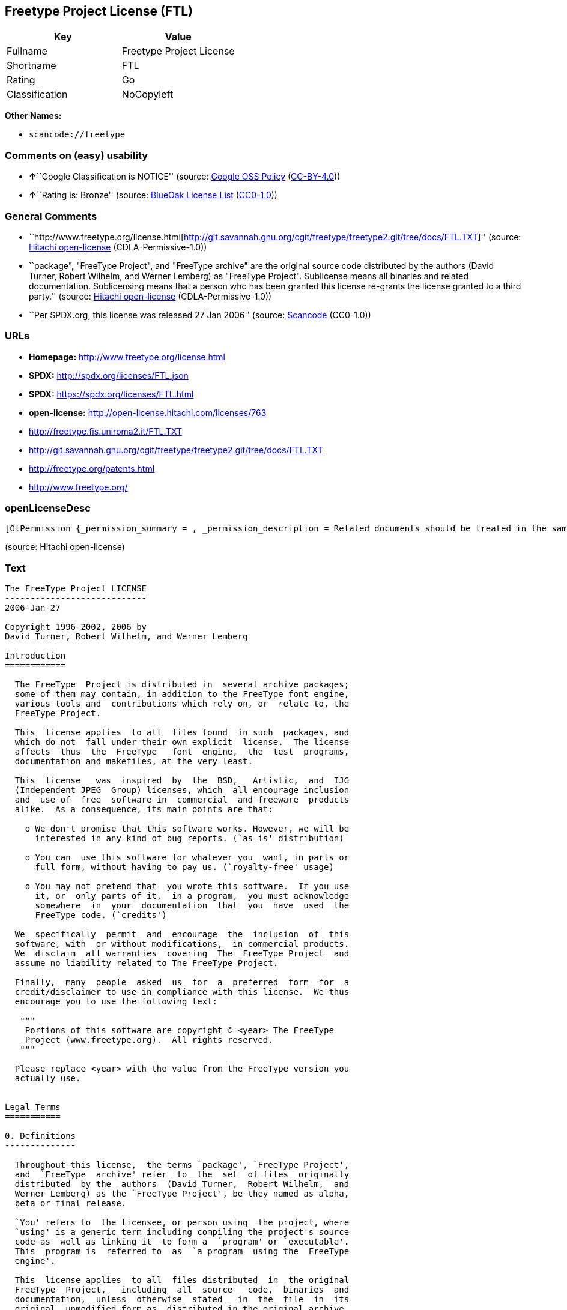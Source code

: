 == Freetype Project License (FTL)

[cols=",",options="header",]
|===
|Key |Value
|Fullname |Freetype Project License
|Shortname |FTL
|Rating |Go
|Classification |NoCopyleft
|===

*Other Names:*

* `+scancode://freetype+`

=== Comments on (easy) usability

* **↑**``Google Classification is NOTICE'' (source:
https://opensource.google.com/docs/thirdparty/licenses/[Google OSS
Policy]
(https://creativecommons.org/licenses/by/4.0/legalcode[CC-BY-4.0]))
* **↑**``Rating is: Bronze'' (source:
https://blueoakcouncil.org/list[BlueOak License List]
(https://raw.githubusercontent.com/blueoakcouncil/blue-oak-list-npm-package/master/LICENSE[CC0-1.0]))

=== General Comments

* ``http://www.freetype.org/license.html[http://git.savannah.gnu.org/cgit/freetype/freetype2.git/tree/docs/FTL.TXT]''
(source: https://github.com/Hitachi/open-license[Hitachi open-license]
(CDLA-Permissive-1.0))
* ``package", "FreeType Project", and "FreeType archive" are the
original source code distributed by the authors (David Turner, Robert
Wilhelm, and Werner Lemberg) as "FreeType Project". Sublicense means all
binaries and related documentation. Sublicensing means that a person who
has been granted this license re-grants the license granted to a third
party.'' (source: https://github.com/Hitachi/open-license[Hitachi
open-license] (CDLA-Permissive-1.0))
* ``Per SPDX.org, this license was released 27 Jan 2006'' (source:
https://github.com/nexB/scancode-toolkit/blob/develop/src/licensedcode/data/licenses/freetype.yml[Scancode]
(CC0-1.0))

=== URLs

* *Homepage:* http://www.freetype.org/license.html
* *SPDX:* http://spdx.org/licenses/FTL.json
* *SPDX:* https://spdx.org/licenses/FTL.html
* *open-license:* http://open-license.hitachi.com/licenses/763
* http://freetype.fis.uniroma2.it/FTL.TXT
* http://git.savannah.gnu.org/cgit/freetype/freetype2.git/tree/docs/FTL.TXT
* http://freetype.org/patents.html
* http://www.freetype.org/

=== openLicenseDesc

....
[OlPermission {_permission_summary = , _permission_description = Related documents should be treated in the same way as software., _permission_actions = [OlAction {_action_schemaVersion = "0.1", _action_uri = "http://open-license.hitachi.com/actions/1", _action_baseUri = "http://open-license.hitachi.com/", _action_id = "actions/1", _action_name = Use the obtained source code without modification, _action_description = Use the fetched code as it is.},OlAction {_action_schemaVersion = "0.1", _action_uri = "http://open-license.hitachi.com/actions/4", _action_baseUri = "http://open-license.hitachi.com/", _action_id = "actions/4", _action_name = Using Modified Source Code, _action_description = },OlAction {_action_schemaVersion = "0.1", _action_uri = "http://open-license.hitachi.com/actions/6", _action_baseUri = "http://open-license.hitachi.com/", _action_id = "actions/6", _action_name = Use the retrieved binaries, _action_description = Use the fetched binary as it is.},OlAction {_action_schemaVersion = "0.1", _action_uri = "http://open-license.hitachi.com/actions/8", _action_baseUri = "http://open-license.hitachi.com/", _action_id = "actions/8", _action_name = Use binaries generated from modified source code, _action_description = }], _permission_conditionHead = Just (OlConditionTreeLeaf (OlCondition {_condition_schemaVersion = "0.1", _condition_uri = "http://open-license.hitachi.com/conditions/246", _condition_baseUri = "http://open-license.hitachi.com/", _condition_id = "conditions/246", _condition_conditionType = RESTRICTION, _condition_name = An unrestricted, royalty-free, worldwide supplyable copyright license is granted in accordance with this license., _condition_description = Sublicensing means that a person who has been granted this license re-grants the license granted to a third party.}))},OlPermission {_permission_summary = , _permission_description = Related documentation should be treated in the same way as the software. Acknowledgments should include the following text: "Portions of this software are copyrighted by The FreeType Project. "Portions of this software are copyright <year> The FreeType Project (www.freetype.org). Replace <year> with the year in effect for the actual version., _permission_actions = [OlAction {_action_schemaVersion = "0.1", _action_uri = "http://open-license.hitachi.com/actions/19", _action_baseUri = "http://open-license.hitachi.com/", _action_id = "actions/19", _action_name = Sublicense the acquired source code., _action_description = Sublicensing means that the person to whom the license was granted re-grants the license granted to a third party.},OlAction {_action_schemaVersion = "0.1", _action_uri = "http://open-license.hitachi.com/actions/25", _action_baseUri = "http://open-license.hitachi.com/", _action_id = "actions/25", _action_name = Sublicensing Modified Source Code, _action_description = Sublicensing means that the person to whom the license was granted re-grants the license granted to a third party.},OlAction {_action_schemaVersion = "0.1", _action_uri = "http://open-license.hitachi.com/actions/33", _action_baseUri = "http://open-license.hitachi.com/", _action_id = "actions/33", _action_name = Sublicense the acquired binaries, _action_description = Sublicensing means that the person to whom the license was granted re-grants the license granted to a third party.},OlAction {_action_schemaVersion = "0.1", _action_uri = "http://open-license.hitachi.com/actions/34", _action_baseUri = "http://open-license.hitachi.com/", _action_id = "actions/34", _action_name = Sublicense the generated binaries from modified source code, _action_description = Sublicensing means that the person to whom the license was granted re-grants the license granted to a third party.},OlAction {_action_schemaVersion = "0.1", _action_uri = "http://open-license.hitachi.com/actions/114", _action_baseUri = "http://open-license.hitachi.com/", _action_id = "actions/114", _action_name = Display the obtained source code, _action_description = },OlAction {_action_schemaVersion = "0.1", _action_uri = "http://open-license.hitachi.com/actions/115", _action_baseUri = "http://open-license.hitachi.com/", _action_id = "actions/115", _action_name = Execute the obtained source code., _action_description = },OlAction {_action_schemaVersion = "0.1", _action_uri = "http://open-license.hitachi.com/actions/118", _action_baseUri = "http://open-license.hitachi.com/", _action_id = "actions/118", _action_name = Display the modified source code, _action_description = },OlAction {_action_schemaVersion = "0.1", _action_uri = "http://open-license.hitachi.com/actions/119", _action_baseUri = "http://open-license.hitachi.com/", _action_id = "actions/119", _action_name = Executing Modified Source Code, _action_description = },OlAction {_action_schemaVersion = "0.1", _action_uri = "http://open-license.hitachi.com/actions/287", _action_baseUri = "http://open-license.hitachi.com/", _action_id = "actions/287", _action_name = Display the retrieved binary, _action_description = },OlAction {_action_schemaVersion = "0.1", _action_uri = "http://open-license.hitachi.com/actions/288", _action_baseUri = "http://open-license.hitachi.com/", _action_id = "actions/288", _action_name = Display the generated binary from the modified source code, _action_description = },OlAction {_action_schemaVersion = "0.1", _action_uri = "http://open-license.hitachi.com/actions/289", _action_baseUri = "http://open-license.hitachi.com/", _action_id = "actions/289", _action_name = Execute the generated binary from the modified source code, _action_description = },OlAction {_action_schemaVersion = "0.1", _action_uri = "http://open-license.hitachi.com/actions/290", _action_baseUri = "http://open-license.hitachi.com/", _action_id = "actions/290", _action_name = Execute the obtained binary, _action_description = }], _permission_conditionHead = Just (OlConditionTreeAnd [OlConditionTreeLeaf (OlCondition {_condition_schemaVersion = "0.1", _condition_uri = "http://open-license.hitachi.com/conditions/246", _condition_baseUri = "http://open-license.hitachi.com/", _condition_id = "conditions/246", _condition_conditionType = RESTRICTION, _condition_name = An unrestricted, royalty-free, worldwide supplyable copyright license is granted in accordance with this license., _condition_description = Sublicensing means that a person who has been granted this license re-grants the license granted to a third party.}),OlConditionTreeLeaf (OlCondition {_condition_schemaVersion = "0.1", _condition_uri = "http://open-license.hitachi.com/conditions/13", _condition_baseUri = "http://open-license.hitachi.com/", _condition_id = "conditions/13", _condition_conditionType = OBLIGATION, _condition_name = Acknowledgements, _condition_description = })])},OlPermission {_permission_summary = , _permission_description = Related documentation should be treated in the same way as the software. Acknowledgments should include the following text: "Portions of this software are copyrighted by The FreeType Project. "Portions of this software are copyright <year> The FreeType Project (www.freetype.org). Replace <year> with the year in effect for the actual version., _permission_actions = [OlAction {_action_schemaVersion = "0.1", _action_uri = "http://open-license.hitachi.com/actions/9", _action_baseUri = "http://open-license.hitachi.com/", _action_id = "actions/9", _action_name = Distribute the obtained source code without modification, _action_description = Redistribute the code as it was obtained}], _permission_conditionHead = Just (OlConditionTreeAnd [OlConditionTreeLeaf (OlCondition {_condition_schemaVersion = "0.1", _condition_uri = "http://open-license.hitachi.com/conditions/246", _condition_baseUri = "http://open-license.hitachi.com/", _condition_id = "conditions/246", _condition_conditionType = RESTRICTION, _condition_name = An unrestricted, royalty-free, worldwide supplyable copyright license is granted in accordance with this license., _condition_description = Sublicensing means that a person who has been granted this license re-grants the license granted to a third party.}),OlConditionTreeLeaf (OlCondition {_condition_schemaVersion = "0.1", _condition_uri = "http://open-license.hitachi.com/conditions/8", _condition_baseUri = "http://open-license.hitachi.com/", _condition_id = "conditions/8", _condition_conditionType = OBLIGATION, _condition_name = Give you a copy of the relevant license., _condition_description = }),OlConditionTreeLeaf (OlCondition {_condition_schemaVersion = "0.1", _condition_uri = "http://open-license.hitachi.com/conditions/68", _condition_baseUri = "http://open-license.hitachi.com/", _condition_id = "conditions/68", _condition_conditionType = OBLIGATION, _condition_name = Include the copyright notice contained in the software, _condition_description = }),OlConditionTreeLeaf (OlCondition {_condition_schemaVersion = "0.1", _condition_uri = "http://open-license.hitachi.com/conditions/13", _condition_baseUri = "http://open-license.hitachi.com/", _condition_id = "conditions/13", _condition_conditionType = OBLIGATION, _condition_name = Acknowledgements, _condition_description = })])},OlPermission {_permission_summary = , _permission_description = Related documentation should be treated in the same way as the software. Acknowledgments should include the following text: "Portions of this software are copyrighted by The FreeType Project. "Portions of this software are copyright <year> The FreeType Project (www.freetype.org). Replace <year> with the year in effect for the actual version., _permission_actions = [OlAction {_action_schemaVersion = "0.1", _action_uri = "http://open-license.hitachi.com/actions/3", _action_baseUri = "http://open-license.hitachi.com/", _action_id = "actions/3", _action_name = Modify the obtained source code., _action_description = }], _permission_conditionHead = Just (OlConditionTreeAnd [OlConditionTreeLeaf (OlCondition {_condition_schemaVersion = "0.1", _condition_uri = "http://open-license.hitachi.com/conditions/246", _condition_baseUri = "http://open-license.hitachi.com/", _condition_id = "conditions/246", _condition_conditionType = RESTRICTION, _condition_name = An unrestricted, royalty-free, worldwide supplyable copyright license is granted in accordance with this license., _condition_description = Sublicensing means that a person who has been granted this license re-grants the license granted to a third party.}),OlConditionTreeLeaf (OlCondition {_condition_schemaVersion = "0.1", _condition_uri = "http://open-license.hitachi.com/conditions/318", _condition_baseUri = "http://open-license.hitachi.com/", _condition_id = "conditions/318", _condition_conditionType = OBLIGATION, _condition_name = Indicate your changes in the materials that accompany the distribution., _condition_description = }),OlConditionTreeLeaf (OlCondition {_condition_schemaVersion = "0.1", _condition_uri = "http://open-license.hitachi.com/conditions/68", _condition_baseUri = "http://open-license.hitachi.com/", _condition_id = "conditions/68", _condition_conditionType = OBLIGATION, _condition_name = Include the copyright notice contained in the software, _condition_description = }),OlConditionTreeLeaf (OlCondition {_condition_schemaVersion = "0.1", _condition_uri = "http://open-license.hitachi.com/conditions/13", _condition_baseUri = "http://open-license.hitachi.com/", _condition_id = "conditions/13", _condition_conditionType = OBLIGATION, _condition_name = Acknowledgements, _condition_description = })])},OlPermission {_permission_summary = , _permission_description = Related documentation should be treated in the same way as the software. Acknowledgments should include the following text: "Portions of this software are copyrighted by The FreeType Project. "Portions of this software are copyright <year> The FreeType Project (www.freetype.org). Replace <year> with the year in effect for the actual version., _permission_actions = [OlAction {_action_schemaVersion = "0.1", _action_uri = "http://open-license.hitachi.com/actions/12", _action_baseUri = "http://open-license.hitachi.com/", _action_id = "actions/12", _action_name = Distribution of Modified Source Code, _action_description = }], _permission_conditionHead = Just (OlConditionTreeAnd [OlConditionTreeLeaf (OlCondition {_condition_schemaVersion = "0.1", _condition_uri = "http://open-license.hitachi.com/conditions/246", _condition_baseUri = "http://open-license.hitachi.com/", _condition_id = "conditions/246", _condition_conditionType = RESTRICTION, _condition_name = An unrestricted, royalty-free, worldwide supplyable copyright license is granted in accordance with this license., _condition_description = Sublicensing means that a person who has been granted this license re-grants the license granted to a third party.}),OlConditionTreeLeaf (OlCondition {_condition_schemaVersion = "0.1", _condition_uri = "http://open-license.hitachi.com/conditions/8", _condition_baseUri = "http://open-license.hitachi.com/", _condition_id = "conditions/8", _condition_conditionType = OBLIGATION, _condition_name = Give you a copy of the relevant license., _condition_description = }),OlConditionTreeLeaf (OlCondition {_condition_schemaVersion = "0.1", _condition_uri = "http://open-license.hitachi.com/conditions/318", _condition_baseUri = "http://open-license.hitachi.com/", _condition_id = "conditions/318", _condition_conditionType = OBLIGATION, _condition_name = Indicate your changes in the materials that accompany the distribution., _condition_description = }),OlConditionTreeLeaf (OlCondition {_condition_schemaVersion = "0.1", _condition_uri = "http://open-license.hitachi.com/conditions/68", _condition_baseUri = "http://open-license.hitachi.com/", _condition_id = "conditions/68", _condition_conditionType = OBLIGATION, _condition_name = Include the copyright notice contained in the software, _condition_description = }),OlConditionTreeLeaf (OlCondition {_condition_schemaVersion = "0.1", _condition_uri = "http://open-license.hitachi.com/conditions/13", _condition_baseUri = "http://open-license.hitachi.com/", _condition_id = "conditions/13", _condition_conditionType = OBLIGATION, _condition_name = Acknowledgements, _condition_description = })])},OlPermission {_permission_summary = , _permission_description = The related documents should be treated in the same way as the software. It is recommended to include the URL to the FreeType web page [http://www.freetype.org] in the related documentation. It is recommended to include the following text in the acknowledgements." Portions of this software are copyright <year> The FreeType Project (www.freetype.org). Replace <year> with the year in effect for the actual version., _permission_actions = [OlAction {_action_schemaVersion = "0.1", _action_uri = "http://open-license.hitachi.com/actions/11", _action_baseUri = "http://open-license.hitachi.com/", _action_id = "actions/11", _action_name = Distribute the fetched binaries, _action_description = Redistribute the fetched binaries as they are},OlAction {_action_schemaVersion = "0.1", _action_uri = "http://open-license.hitachi.com/actions/14", _action_baseUri = "http://open-license.hitachi.com/", _action_id = "actions/14", _action_name = Distribute the generated binaries from modified source code, _action_description = }], _permission_conditionHead = Just (OlConditionTreeAnd [OlConditionTreeLeaf (OlCondition {_condition_schemaVersion = "0.1", _condition_uri = "http://open-license.hitachi.com/conditions/246", _condition_baseUri = "http://open-license.hitachi.com/", _condition_id = "conditions/246", _condition_conditionType = RESTRICTION, _condition_name = An unrestricted, royalty-free, worldwide supplyable copyright license is granted in accordance with this license., _condition_description = Sublicensing means that a person who has been granted this license re-grants the license granted to a third party.}),OlConditionTreeLeaf (OlCondition {_condition_schemaVersion = "0.1", _condition_uri = "http://open-license.hitachi.com/conditions/13", _condition_baseUri = "http://open-license.hitachi.com/", _condition_id = "conditions/13", _condition_conditionType = OBLIGATION, _condition_name = Acknowledgements, _condition_description = })])},OlPermission {_permission_summary = , _permission_description = You must treat the documentation in the same way as the software. It is recommended that you use one or more of the following phrases to identify the software in any material or advertisement accompanying the distribution: "FreeType Project", "FreeType Engine", "FreeType library", or "FreeType Distribution"., _permission_actions = [OlAction {_action_schemaVersion = "0.1", _action_uri = "http://open-license.hitachi.com/actions/291", _action_baseUri = "http://open-license.hitachi.com/", _action_id = "actions/291", _action_name = Use the names of authors and contributors in publicity and advertising., _action_description = }], _permission_conditionHead = Just (OlConditionTreeLeaf (OlCondition {_condition_schemaVersion = "0.1", _condition_uri = "http://open-license.hitachi.com/conditions/3", _condition_baseUri = "http://open-license.hitachi.com/", _condition_id = "conditions/3", _condition_conditionType = REQUISITE, _condition_name = Get special permission in writing., _condition_description = }))}]
....

(source: Hitachi open-license)

=== Text

....
The FreeType Project LICENSE
----------------------------
2006-Jan-27

Copyright 1996-2002, 2006 by
David Turner, Robert Wilhelm, and Werner Lemberg

Introduction
============

  The FreeType  Project is distributed in  several archive packages;
  some of them may contain, in addition to the FreeType font engine,
  various tools and  contributions which rely on, or  relate to, the
  FreeType Project.

  This  license applies  to all  files found  in such  packages, and
  which do not  fall under their own explicit  license.  The license
  affects  thus  the  FreeType   font  engine,  the  test  programs,
  documentation and makefiles, at the very least.

  This  license   was  inspired  by  the  BSD,   Artistic,  and  IJG
  (Independent JPEG  Group) licenses, which  all encourage inclusion
  and  use of  free  software in  commercial  and freeware  products
  alike.  As a consequence, its main points are that:

    o We don't promise that this software works. However, we will be
      interested in any kind of bug reports. (`as is' distribution)

    o You can  use this software for whatever you  want, in parts or
      full form, without having to pay us. (`royalty-free' usage)

    o You may not pretend that  you wrote this software.  If you use
      it, or  only parts of it,  in a program,  you must acknowledge
      somewhere  in  your  documentation  that  you  have  used  the
      FreeType code. (`credits')

  We  specifically  permit  and  encourage  the  inclusion  of  this
  software, with  or without modifications,  in commercial products.
  We  disclaim  all warranties  covering  The  FreeType Project  and
  assume no liability related to The FreeType Project.

  Finally,  many  people  asked  us  for  a  preferred  form  for  a
  credit/disclaimer to use in compliance with this license.  We thus
  encourage you to use the following text:

   """  
    Portions of this software are copyright © <year> The FreeType
    Project (www.freetype.org).  All rights reserved.
   """

  Please replace <year> with the value from the FreeType version you
  actually use.


Legal Terms
===========

0. Definitions
--------------

  Throughout this license,  the terms `package', `FreeType Project',
  and  `FreeType  archive' refer  to  the  set  of files  originally
  distributed  by the  authors  (David Turner,  Robert Wilhelm,  and
  Werner Lemberg) as the `FreeType Project', be they named as alpha,
  beta or final release.

  `You' refers to  the licensee, or person using  the project, where
  `using' is a generic term including compiling the project's source
  code as  well as linking it  to form a  `program' or `executable'.
  This  program is  referred to  as  `a program  using the  FreeType
  engine'.

  This  license applies  to all  files distributed  in  the original
  FreeType  Project,   including  all  source   code,  binaries  and
  documentation,  unless  otherwise  stated   in  the  file  in  its
  original, unmodified form as  distributed in the original archive.
  If you are  unsure whether or not a particular  file is covered by
  this license, you must contact us to verify this.

  The FreeType  Project is copyright (C) 1996-2000  by David Turner,
  Robert Wilhelm, and Werner Lemberg.  All rights reserved except as
  specified below.

1. No Warranty
--------------

  THE FREETYPE PROJECT  IS PROVIDED `AS IS' WITHOUT  WARRANTY OF ANY
  KIND, EITHER  EXPRESS OR IMPLIED,  INCLUDING, BUT NOT  LIMITED TO,
  WARRANTIES  OF  MERCHANTABILITY   AND  FITNESS  FOR  A  PARTICULAR
  PURPOSE.  IN NO EVENT WILL ANY OF THE AUTHORS OR COPYRIGHT HOLDERS
  BE LIABLE  FOR ANY DAMAGES CAUSED  BY THE USE OR  THE INABILITY TO
  USE, OF THE FREETYPE PROJECT.

2. Redistribution
-----------------

  This  license  grants  a  worldwide, royalty-free,  perpetual  and
  irrevocable right  and license to use,  execute, perform, compile,
  display,  copy,   create  derivative  works   of,  distribute  and
  sublicense the  FreeType Project (in  both source and  object code
  forms)  and  derivative works  thereof  for  any  purpose; and  to
  authorize others  to exercise  some or all  of the  rights granted
  herein, subject to the following conditions:

    o Redistribution of  source code  must retain this  license file
      (`FTL.TXT') unaltered; any  additions, deletions or changes to
      the original  files must be clearly  indicated in accompanying
      documentation.   The  copyright   notices  of  the  unaltered,
      original  files must  be  preserved in  all  copies of  source
      files.

    o Redistribution in binary form must provide a  disclaimer  that
      states  that  the software is based in part of the work of the
      FreeType Team,  in  the  distribution  documentation.  We also
      encourage you to put an URL to the FreeType web page  in  your
      documentation, though this isn't mandatory.

  These conditions  apply to any  software derived from or  based on
  the FreeType Project,  not just the unmodified files.   If you use
  our work, you  must acknowledge us.  However, no  fee need be paid
  to us.

3. Advertising
--------------

  Neither the  FreeType authors and  contributors nor you  shall use
  the name of the  other for commercial, advertising, or promotional
  purposes without specific prior written permission.

  We suggest,  but do not require, that  you use one or  more of the
  following phrases to refer  to this software in your documentation
  or advertising  materials: `FreeType Project',  `FreeType Engine',
  `FreeType library', or `FreeType Distribution'.

  As  you have  not signed  this license,  you are  not  required to
  accept  it.   However,  as  the FreeType  Project  is  copyrighted
  material, only  this license, or  another one contracted  with the
  authors, grants you  the right to use, distribute,  and modify it.
  Therefore,  by  using,  distributing,  or modifying  the  FreeType
  Project, you indicate that you understand and accept all the terms
  of this license.

4. Contacts
-----------

  There are two mailing lists related to FreeType:

    o freetype@nongnu.org

      Discusses general use and applications of FreeType, as well as
      future and  wanted additions to the  library and distribution.
      If  you are looking  for support,  start in  this list  if you
      haven't found anything to help you in the documentation.

    o freetype-devel@nongnu.org

      Discusses bugs,  as well  as engine internals,  design issues,
      specific licenses, porting, etc.

  Our home page can be found at

    http://www.freetype.org

--- end of FTL.TXT ---
....

'''''

=== Raw Data

==== Facts

* LicenseName
* https://spdx.org/licenses/FTL.html[SPDX] (all data [in this
repository] is generated)
* https://blueoakcouncil.org/list[BlueOak License List]
(https://raw.githubusercontent.com/blueoakcouncil/blue-oak-list-npm-package/master/LICENSE[CC0-1.0])
* https://github.com/nexB/scancode-toolkit/blob/develop/src/licensedcode/data/licenses/freetype.yml[Scancode]
(CC0-1.0)
* https://opensource.google.com/docs/thirdparty/licenses/[Google OSS
Policy]
(https://creativecommons.org/licenses/by/4.0/legalcode[CC-BY-4.0])
* https://github.com/Hitachi/open-license[Hitachi open-license]
(CDLA-Permissive-1.0)

==== Raw JSON

....
{
    "__impliedNames": [
        "FTL",
        "Freetype Project License",
        "scancode://freetype",
        "FreeType Project License",
        "FreeType Project LICENSE"
    ],
    "__impliedId": "FTL",
    "__impliedComments": [
        [
            "Hitachi open-license",
            [
                "http://www.freetype.org/license.html[http://git.savannah.gnu.org/cgit/freetype/freetype2.git/tree/docs/FTL.TXT]",
                "package\", \"FreeType Project\", and \"FreeType archive\" are the original source code distributed by the authors (David Turner, Robert Wilhelm, and Werner Lemberg) as \"FreeType Project\". Sublicense means all binaries and related documentation. Sublicensing means that a person who has been granted this license re-grants the license granted to a third party."
            ]
        ],
        [
            "Scancode",
            [
                "Per SPDX.org, this license was released 27 Jan 2006"
            ]
        ]
    ],
    "facts": {
        "LicenseName": {
            "implications": {
                "__impliedNames": [
                    "FTL"
                ],
                "__impliedId": "FTL"
            },
            "shortname": "FTL",
            "otherNames": []
        },
        "SPDX": {
            "isSPDXLicenseDeprecated": false,
            "spdxFullName": "Freetype Project License",
            "spdxDetailsURL": "http://spdx.org/licenses/FTL.json",
            "_sourceURL": "https://spdx.org/licenses/FTL.html",
            "spdxLicIsOSIApproved": false,
            "spdxSeeAlso": [
                "http://freetype.fis.uniroma2.it/FTL.TXT",
                "http://git.savannah.gnu.org/cgit/freetype/freetype2.git/tree/docs/FTL.TXT"
            ],
            "_implications": {
                "__impliedNames": [
                    "FTL",
                    "Freetype Project License"
                ],
                "__impliedId": "FTL",
                "__isOsiApproved": false,
                "__impliedURLs": [
                    [
                        "SPDX",
                        "http://spdx.org/licenses/FTL.json"
                    ],
                    [
                        null,
                        "http://freetype.fis.uniroma2.it/FTL.TXT"
                    ],
                    [
                        null,
                        "http://git.savannah.gnu.org/cgit/freetype/freetype2.git/tree/docs/FTL.TXT"
                    ]
                ]
            },
            "spdxLicenseId": "FTL"
        },
        "Scancode": {
            "otherUrls": [
                "http://freetype.fis.uniroma2.it/FTL.TXT",
                "http://freetype.org/patents.html",
                "http://git.savannah.gnu.org/cgit/freetype/freetype2.git/tree/docs/FTL.TXT",
                "http://www.freetype.org/"
            ],
            "homepageUrl": "http://www.freetype.org/license.html",
            "shortName": "FreeType Project License",
            "textUrls": null,
            "text": "The FreeType Project LICENSE\n----------------------------\n2006-Jan-27\n\nCopyright 1996-2002, 2006 by\nDavid Turner, Robert Wilhelm, and Werner Lemberg\n\nIntroduction\n============\n\n  The FreeType  Project is distributed in  several archive packages;\n  some of them may contain, in addition to the FreeType font engine,\n  various tools and  contributions which rely on, or  relate to, the\n  FreeType Project.\n\n  This  license applies  to all  files found  in such  packages, and\n  which do not  fall under their own explicit  license.  The license\n  affects  thus  the  FreeType   font  engine,  the  test  programs,\n  documentation and makefiles, at the very least.\n\n  This  license   was  inspired  by  the  BSD,   Artistic,  and  IJG\n  (Independent JPEG  Group) licenses, which  all encourage inclusion\n  and  use of  free  software in  commercial  and freeware  products\n  alike.  As a consequence, its main points are that:\n\n    o We don't promise that this software works. However, we will be\n      interested in any kind of bug reports. (`as is' distribution)\n\n    o You can  use this software for whatever you  want, in parts or\n      full form, without having to pay us. (`royalty-free' usage)\n\n    o You may not pretend that  you wrote this software.  If you use\n      it, or  only parts of it,  in a program,  you must acknowledge\n      somewhere  in  your  documentation  that  you  have  used  the\n      FreeType code. (`credits')\n\n  We  specifically  permit  and  encourage  the  inclusion  of  this\n  software, with  or without modifications,  in commercial products.\n  We  disclaim  all warranties  covering  The  FreeType Project  and\n  assume no liability related to The FreeType Project.\n\n  Finally,  many  people  asked  us  for  a  preferred  form  for  a\n  credit/disclaimer to use in compliance with this license.  We thus\n  encourage you to use the following text:\n\n   \"\"\"  \n    Portions of this software are copyright ÃÂ© <year> The FreeType\n    Project (www.freetype.org).  All rights reserved.\n   \"\"\"\n\n  Please replace <year> with the value from the FreeType version you\n  actually use.\n\n\nLegal Terms\n===========\n\n0. Definitions\n--------------\n\n  Throughout this license,  the terms `package', `FreeType Project',\n  and  `FreeType  archive' refer  to  the  set  of files  originally\n  distributed  by the  authors  (David Turner,  Robert Wilhelm,  and\n  Werner Lemberg) as the `FreeType Project', be they named as alpha,\n  beta or final release.\n\n  `You' refers to  the licensee, or person using  the project, where\n  `using' is a generic term including compiling the project's source\n  code as  well as linking it  to form a  `program' or `executable'.\n  This  program is  referred to  as  `a program  using the  FreeType\n  engine'.\n\n  This  license applies  to all  files distributed  in  the original\n  FreeType  Project,   including  all  source   code,  binaries  and\n  documentation,  unless  otherwise  stated   in  the  file  in  its\n  original, unmodified form as  distributed in the original archive.\n  If you are  unsure whether or not a particular  file is covered by\n  this license, you must contact us to verify this.\n\n  The FreeType  Project is copyright (C) 1996-2000  by David Turner,\n  Robert Wilhelm, and Werner Lemberg.  All rights reserved except as\n  specified below.\n\n1. No Warranty\n--------------\n\n  THE FREETYPE PROJECT  IS PROVIDED `AS IS' WITHOUT  WARRANTY OF ANY\n  KIND, EITHER  EXPRESS OR IMPLIED,  INCLUDING, BUT NOT  LIMITED TO,\n  WARRANTIES  OF  MERCHANTABILITY   AND  FITNESS  FOR  A  PARTICULAR\n  PURPOSE.  IN NO EVENT WILL ANY OF THE AUTHORS OR COPYRIGHT HOLDERS\n  BE LIABLE  FOR ANY DAMAGES CAUSED  BY THE USE OR  THE INABILITY TO\n  USE, OF THE FREETYPE PROJECT.\n\n2. Redistribution\n-----------------\n\n  This  license  grants  a  worldwide, royalty-free,  perpetual  and\n  irrevocable right  and license to use,  execute, perform, compile,\n  display,  copy,   create  derivative  works   of,  distribute  and\n  sublicense the  FreeType Project (in  both source and  object code\n  forms)  and  derivative works  thereof  for  any  purpose; and  to\n  authorize others  to exercise  some or all  of the  rights granted\n  herein, subject to the following conditions:\n\n    o Redistribution of  source code  must retain this  license file\n      (`FTL.TXT') unaltered; any  additions, deletions or changes to\n      the original  files must be clearly  indicated in accompanying\n      documentation.   The  copyright   notices  of  the  unaltered,\n      original  files must  be  preserved in  all  copies of  source\n      files.\n\n    o Redistribution in binary form must provide a  disclaimer  that\n      states  that  the software is based in part of the work of the\n      FreeType Team,  in  the  distribution  documentation.  We also\n      encourage you to put an URL to the FreeType web page  in  your\n      documentation, though this isn't mandatory.\n\n  These conditions  apply to any  software derived from or  based on\n  the FreeType Project,  not just the unmodified files.   If you use\n  our work, you  must acknowledge us.  However, no  fee need be paid\n  to us.\n\n3. Advertising\n--------------\n\n  Neither the  FreeType authors and  contributors nor you  shall use\n  the name of the  other for commercial, advertising, or promotional\n  purposes without specific prior written permission.\n\n  We suggest,  but do not require, that  you use one or  more of the\n  following phrases to refer  to this software in your documentation\n  or advertising  materials: `FreeType Project',  `FreeType Engine',\n  `FreeType library', or `FreeType Distribution'.\n\n  As  you have  not signed  this license,  you are  not  required to\n  accept  it.   However,  as  the FreeType  Project  is  copyrighted\n  material, only  this license, or  another one contracted  with the\n  authors, grants you  the right to use, distribute,  and modify it.\n  Therefore,  by  using,  distributing,  or modifying  the  FreeType\n  Project, you indicate that you understand and accept all the terms\n  of this license.\n\n4. Contacts\n-----------\n\n  There are two mailing lists related to FreeType:\n\n    o freetype@nongnu.org\n\n      Discusses general use and applications of FreeType, as well as\n      future and  wanted additions to the  library and distribution.\n      If  you are looking  for support,  start in  this list  if you\n      haven't found anything to help you in the documentation.\n\n    o freetype-devel@nongnu.org\n\n      Discusses bugs,  as well  as engine internals,  design issues,\n      specific licenses, porting, etc.\n\n  Our home page can be found at\n\n    http://www.freetype.org\n\n--- end of FTL.TXT ---",
            "category": "Permissive",
            "osiUrl": null,
            "owner": "FreeType Project",
            "_sourceURL": "https://github.com/nexB/scancode-toolkit/blob/develop/src/licensedcode/data/licenses/freetype.yml",
            "key": "freetype",
            "name": "FreeType Project License",
            "spdxId": "FTL",
            "notes": "Per SPDX.org, this license was released 27 Jan 2006",
            "_implications": {
                "__impliedNames": [
                    "scancode://freetype",
                    "FreeType Project License",
                    "FTL"
                ],
                "__impliedId": "FTL",
                "__impliedComments": [
                    [
                        "Scancode",
                        [
                            "Per SPDX.org, this license was released 27 Jan 2006"
                        ]
                    ]
                ],
                "__impliedCopyleft": [
                    [
                        "Scancode",
                        "NoCopyleft"
                    ]
                ],
                "__calculatedCopyleft": "NoCopyleft",
                "__impliedText": "The FreeType Project LICENSE\n----------------------------\n2006-Jan-27\n\nCopyright 1996-2002, 2006 by\nDavid Turner, Robert Wilhelm, and Werner Lemberg\n\nIntroduction\n============\n\n  The FreeType  Project is distributed in  several archive packages;\n  some of them may contain, in addition to the FreeType font engine,\n  various tools and  contributions which rely on, or  relate to, the\n  FreeType Project.\n\n  This  license applies  to all  files found  in such  packages, and\n  which do not  fall under their own explicit  license.  The license\n  affects  thus  the  FreeType   font  engine,  the  test  programs,\n  documentation and makefiles, at the very least.\n\n  This  license   was  inspired  by  the  BSD,   Artistic,  and  IJG\n  (Independent JPEG  Group) licenses, which  all encourage inclusion\n  and  use of  free  software in  commercial  and freeware  products\n  alike.  As a consequence, its main points are that:\n\n    o We don't promise that this software works. However, we will be\n      interested in any kind of bug reports. (`as is' distribution)\n\n    o You can  use this software for whatever you  want, in parts or\n      full form, without having to pay us. (`royalty-free' usage)\n\n    o You may not pretend that  you wrote this software.  If you use\n      it, or  only parts of it,  in a program,  you must acknowledge\n      somewhere  in  your  documentation  that  you  have  used  the\n      FreeType code. (`credits')\n\n  We  specifically  permit  and  encourage  the  inclusion  of  this\n  software, with  or without modifications,  in commercial products.\n  We  disclaim  all warranties  covering  The  FreeType Project  and\n  assume no liability related to The FreeType Project.\n\n  Finally,  many  people  asked  us  for  a  preferred  form  for  a\n  credit/disclaimer to use in compliance with this license.  We thus\n  encourage you to use the following text:\n\n   \"\"\"  \n    Portions of this software are copyright Â© <year> The FreeType\n    Project (www.freetype.org).  All rights reserved.\n   \"\"\"\n\n  Please replace <year> with the value from the FreeType version you\n  actually use.\n\n\nLegal Terms\n===========\n\n0. Definitions\n--------------\n\n  Throughout this license,  the terms `package', `FreeType Project',\n  and  `FreeType  archive' refer  to  the  set  of files  originally\n  distributed  by the  authors  (David Turner,  Robert Wilhelm,  and\n  Werner Lemberg) as the `FreeType Project', be they named as alpha,\n  beta or final release.\n\n  `You' refers to  the licensee, or person using  the project, where\n  `using' is a generic term including compiling the project's source\n  code as  well as linking it  to form a  `program' or `executable'.\n  This  program is  referred to  as  `a program  using the  FreeType\n  engine'.\n\n  This  license applies  to all  files distributed  in  the original\n  FreeType  Project,   including  all  source   code,  binaries  and\n  documentation,  unless  otherwise  stated   in  the  file  in  its\n  original, unmodified form as  distributed in the original archive.\n  If you are  unsure whether or not a particular  file is covered by\n  this license, you must contact us to verify this.\n\n  The FreeType  Project is copyright (C) 1996-2000  by David Turner,\n  Robert Wilhelm, and Werner Lemberg.  All rights reserved except as\n  specified below.\n\n1. No Warranty\n--------------\n\n  THE FREETYPE PROJECT  IS PROVIDED `AS IS' WITHOUT  WARRANTY OF ANY\n  KIND, EITHER  EXPRESS OR IMPLIED,  INCLUDING, BUT NOT  LIMITED TO,\n  WARRANTIES  OF  MERCHANTABILITY   AND  FITNESS  FOR  A  PARTICULAR\n  PURPOSE.  IN NO EVENT WILL ANY OF THE AUTHORS OR COPYRIGHT HOLDERS\n  BE LIABLE  FOR ANY DAMAGES CAUSED  BY THE USE OR  THE INABILITY TO\n  USE, OF THE FREETYPE PROJECT.\n\n2. Redistribution\n-----------------\n\n  This  license  grants  a  worldwide, royalty-free,  perpetual  and\n  irrevocable right  and license to use,  execute, perform, compile,\n  display,  copy,   create  derivative  works   of,  distribute  and\n  sublicense the  FreeType Project (in  both source and  object code\n  forms)  and  derivative works  thereof  for  any  purpose; and  to\n  authorize others  to exercise  some or all  of the  rights granted\n  herein, subject to the following conditions:\n\n    o Redistribution of  source code  must retain this  license file\n      (`FTL.TXT') unaltered; any  additions, deletions or changes to\n      the original  files must be clearly  indicated in accompanying\n      documentation.   The  copyright   notices  of  the  unaltered,\n      original  files must  be  preserved in  all  copies of  source\n      files.\n\n    o Redistribution in binary form must provide a  disclaimer  that\n      states  that  the software is based in part of the work of the\n      FreeType Team,  in  the  distribution  documentation.  We also\n      encourage you to put an URL to the FreeType web page  in  your\n      documentation, though this isn't mandatory.\n\n  These conditions  apply to any  software derived from or  based on\n  the FreeType Project,  not just the unmodified files.   If you use\n  our work, you  must acknowledge us.  However, no  fee need be paid\n  to us.\n\n3. Advertising\n--------------\n\n  Neither the  FreeType authors and  contributors nor you  shall use\n  the name of the  other for commercial, advertising, or promotional\n  purposes without specific prior written permission.\n\n  We suggest,  but do not require, that  you use one or  more of the\n  following phrases to refer  to this software in your documentation\n  or advertising  materials: `FreeType Project',  `FreeType Engine',\n  `FreeType library', or `FreeType Distribution'.\n\n  As  you have  not signed  this license,  you are  not  required to\n  accept  it.   However,  as  the FreeType  Project  is  copyrighted\n  material, only  this license, or  another one contracted  with the\n  authors, grants you  the right to use, distribute,  and modify it.\n  Therefore,  by  using,  distributing,  or modifying  the  FreeType\n  Project, you indicate that you understand and accept all the terms\n  of this license.\n\n4. Contacts\n-----------\n\n  There are two mailing lists related to FreeType:\n\n    o freetype@nongnu.org\n\n      Discusses general use and applications of FreeType, as well as\n      future and  wanted additions to the  library and distribution.\n      If  you are looking  for support,  start in  this list  if you\n      haven't found anything to help you in the documentation.\n\n    o freetype-devel@nongnu.org\n\n      Discusses bugs,  as well  as engine internals,  design issues,\n      specific licenses, porting, etc.\n\n  Our home page can be found at\n\n    http://www.freetype.org\n\n--- end of FTL.TXT ---",
                "__impliedURLs": [
                    [
                        "Homepage",
                        "http://www.freetype.org/license.html"
                    ],
                    [
                        null,
                        "http://freetype.fis.uniroma2.it/FTL.TXT"
                    ],
                    [
                        null,
                        "http://freetype.org/patents.html"
                    ],
                    [
                        null,
                        "http://git.savannah.gnu.org/cgit/freetype/freetype2.git/tree/docs/FTL.TXT"
                    ],
                    [
                        null,
                        "http://www.freetype.org/"
                    ]
                ]
            }
        },
        "Hitachi open-license": {
            "summary": "http://www.freetype.org/license.html[http://git.savannah.gnu.org/cgit/freetype/freetype2.git/tree/docs/FTL.TXT]",
            "permissionsStr": "[OlPermission {_permission_summary = , _permission_description = Related documents should be treated in the same way as software., _permission_actions = [OlAction {_action_schemaVersion = \"0.1\", _action_uri = \"http://open-license.hitachi.com/actions/1\", _action_baseUri = \"http://open-license.hitachi.com/\", _action_id = \"actions/1\", _action_name = Use the obtained source code without modification, _action_description = Use the fetched code as it is.},OlAction {_action_schemaVersion = \"0.1\", _action_uri = \"http://open-license.hitachi.com/actions/4\", _action_baseUri = \"http://open-license.hitachi.com/\", _action_id = \"actions/4\", _action_name = Using Modified Source Code, _action_description = },OlAction {_action_schemaVersion = \"0.1\", _action_uri = \"http://open-license.hitachi.com/actions/6\", _action_baseUri = \"http://open-license.hitachi.com/\", _action_id = \"actions/6\", _action_name = Use the retrieved binaries, _action_description = Use the fetched binary as it is.},OlAction {_action_schemaVersion = \"0.1\", _action_uri = \"http://open-license.hitachi.com/actions/8\", _action_baseUri = \"http://open-license.hitachi.com/\", _action_id = \"actions/8\", _action_name = Use binaries generated from modified source code, _action_description = }], _permission_conditionHead = Just (OlConditionTreeLeaf (OlCondition {_condition_schemaVersion = \"0.1\", _condition_uri = \"http://open-license.hitachi.com/conditions/246\", _condition_baseUri = \"http://open-license.hitachi.com/\", _condition_id = \"conditions/246\", _condition_conditionType = RESTRICTION, _condition_name = An unrestricted, royalty-free, worldwide supplyable copyright license is granted in accordance with this license., _condition_description = Sublicensing means that a person who has been granted this license re-grants the license granted to a third party.}))},OlPermission {_permission_summary = , _permission_description = Related documentation should be treated in the same way as the software. Acknowledgments should include the following text: \"Portions of this software are copyrighted by The FreeType Project. \"Portions of this software are copyright <year> The FreeType Project (www.freetype.org). Replace <year> with the year in effect for the actual version., _permission_actions = [OlAction {_action_schemaVersion = \"0.1\", _action_uri = \"http://open-license.hitachi.com/actions/19\", _action_baseUri = \"http://open-license.hitachi.com/\", _action_id = \"actions/19\", _action_name = Sublicense the acquired source code., _action_description = Sublicensing means that the person to whom the license was granted re-grants the license granted to a third party.},OlAction {_action_schemaVersion = \"0.1\", _action_uri = \"http://open-license.hitachi.com/actions/25\", _action_baseUri = \"http://open-license.hitachi.com/\", _action_id = \"actions/25\", _action_name = Sublicensing Modified Source Code, _action_description = Sublicensing means that the person to whom the license was granted re-grants the license granted to a third party.},OlAction {_action_schemaVersion = \"0.1\", _action_uri = \"http://open-license.hitachi.com/actions/33\", _action_baseUri = \"http://open-license.hitachi.com/\", _action_id = \"actions/33\", _action_name = Sublicense the acquired binaries, _action_description = Sublicensing means that the person to whom the license was granted re-grants the license granted to a third party.},OlAction {_action_schemaVersion = \"0.1\", _action_uri = \"http://open-license.hitachi.com/actions/34\", _action_baseUri = \"http://open-license.hitachi.com/\", _action_id = \"actions/34\", _action_name = Sublicense the generated binaries from modified source code, _action_description = Sublicensing means that the person to whom the license was granted re-grants the license granted to a third party.},OlAction {_action_schemaVersion = \"0.1\", _action_uri = \"http://open-license.hitachi.com/actions/114\", _action_baseUri = \"http://open-license.hitachi.com/\", _action_id = \"actions/114\", _action_name = Display the obtained source code, _action_description = },OlAction {_action_schemaVersion = \"0.1\", _action_uri = \"http://open-license.hitachi.com/actions/115\", _action_baseUri = \"http://open-license.hitachi.com/\", _action_id = \"actions/115\", _action_name = Execute the obtained source code., _action_description = },OlAction {_action_schemaVersion = \"0.1\", _action_uri = \"http://open-license.hitachi.com/actions/118\", _action_baseUri = \"http://open-license.hitachi.com/\", _action_id = \"actions/118\", _action_name = Display the modified source code, _action_description = },OlAction {_action_schemaVersion = \"0.1\", _action_uri = \"http://open-license.hitachi.com/actions/119\", _action_baseUri = \"http://open-license.hitachi.com/\", _action_id = \"actions/119\", _action_name = Executing Modified Source Code, _action_description = },OlAction {_action_schemaVersion = \"0.1\", _action_uri = \"http://open-license.hitachi.com/actions/287\", _action_baseUri = \"http://open-license.hitachi.com/\", _action_id = \"actions/287\", _action_name = Display the retrieved binary, _action_description = },OlAction {_action_schemaVersion = \"0.1\", _action_uri = \"http://open-license.hitachi.com/actions/288\", _action_baseUri = \"http://open-license.hitachi.com/\", _action_id = \"actions/288\", _action_name = Display the generated binary from the modified source code, _action_description = },OlAction {_action_schemaVersion = \"0.1\", _action_uri = \"http://open-license.hitachi.com/actions/289\", _action_baseUri = \"http://open-license.hitachi.com/\", _action_id = \"actions/289\", _action_name = Execute the generated binary from the modified source code, _action_description = },OlAction {_action_schemaVersion = \"0.1\", _action_uri = \"http://open-license.hitachi.com/actions/290\", _action_baseUri = \"http://open-license.hitachi.com/\", _action_id = \"actions/290\", _action_name = Execute the obtained binary, _action_description = }], _permission_conditionHead = Just (OlConditionTreeAnd [OlConditionTreeLeaf (OlCondition {_condition_schemaVersion = \"0.1\", _condition_uri = \"http://open-license.hitachi.com/conditions/246\", _condition_baseUri = \"http://open-license.hitachi.com/\", _condition_id = \"conditions/246\", _condition_conditionType = RESTRICTION, _condition_name = An unrestricted, royalty-free, worldwide supplyable copyright license is granted in accordance with this license., _condition_description = Sublicensing means that a person who has been granted this license re-grants the license granted to a third party.}),OlConditionTreeLeaf (OlCondition {_condition_schemaVersion = \"0.1\", _condition_uri = \"http://open-license.hitachi.com/conditions/13\", _condition_baseUri = \"http://open-license.hitachi.com/\", _condition_id = \"conditions/13\", _condition_conditionType = OBLIGATION, _condition_name = Acknowledgements, _condition_description = })])},OlPermission {_permission_summary = , _permission_description = Related documentation should be treated in the same way as the software. Acknowledgments should include the following text: \"Portions of this software are copyrighted by The FreeType Project. \"Portions of this software are copyright <year> The FreeType Project (www.freetype.org). Replace <year> with the year in effect for the actual version., _permission_actions = [OlAction {_action_schemaVersion = \"0.1\", _action_uri = \"http://open-license.hitachi.com/actions/9\", _action_baseUri = \"http://open-license.hitachi.com/\", _action_id = \"actions/9\", _action_name = Distribute the obtained source code without modification, _action_description = Redistribute the code as it was obtained}], _permission_conditionHead = Just (OlConditionTreeAnd [OlConditionTreeLeaf (OlCondition {_condition_schemaVersion = \"0.1\", _condition_uri = \"http://open-license.hitachi.com/conditions/246\", _condition_baseUri = \"http://open-license.hitachi.com/\", _condition_id = \"conditions/246\", _condition_conditionType = RESTRICTION, _condition_name = An unrestricted, royalty-free, worldwide supplyable copyright license is granted in accordance with this license., _condition_description = Sublicensing means that a person who has been granted this license re-grants the license granted to a third party.}),OlConditionTreeLeaf (OlCondition {_condition_schemaVersion = \"0.1\", _condition_uri = \"http://open-license.hitachi.com/conditions/8\", _condition_baseUri = \"http://open-license.hitachi.com/\", _condition_id = \"conditions/8\", _condition_conditionType = OBLIGATION, _condition_name = Give you a copy of the relevant license., _condition_description = }),OlConditionTreeLeaf (OlCondition {_condition_schemaVersion = \"0.1\", _condition_uri = \"http://open-license.hitachi.com/conditions/68\", _condition_baseUri = \"http://open-license.hitachi.com/\", _condition_id = \"conditions/68\", _condition_conditionType = OBLIGATION, _condition_name = Include the copyright notice contained in the software, _condition_description = }),OlConditionTreeLeaf (OlCondition {_condition_schemaVersion = \"0.1\", _condition_uri = \"http://open-license.hitachi.com/conditions/13\", _condition_baseUri = \"http://open-license.hitachi.com/\", _condition_id = \"conditions/13\", _condition_conditionType = OBLIGATION, _condition_name = Acknowledgements, _condition_description = })])},OlPermission {_permission_summary = , _permission_description = Related documentation should be treated in the same way as the software. Acknowledgments should include the following text: \"Portions of this software are copyrighted by The FreeType Project. \"Portions of this software are copyright <year> The FreeType Project (www.freetype.org). Replace <year> with the year in effect for the actual version., _permission_actions = [OlAction {_action_schemaVersion = \"0.1\", _action_uri = \"http://open-license.hitachi.com/actions/3\", _action_baseUri = \"http://open-license.hitachi.com/\", _action_id = \"actions/3\", _action_name = Modify the obtained source code., _action_description = }], _permission_conditionHead = Just (OlConditionTreeAnd [OlConditionTreeLeaf (OlCondition {_condition_schemaVersion = \"0.1\", _condition_uri = \"http://open-license.hitachi.com/conditions/246\", _condition_baseUri = \"http://open-license.hitachi.com/\", _condition_id = \"conditions/246\", _condition_conditionType = RESTRICTION, _condition_name = An unrestricted, royalty-free, worldwide supplyable copyright license is granted in accordance with this license., _condition_description = Sublicensing means that a person who has been granted this license re-grants the license granted to a third party.}),OlConditionTreeLeaf (OlCondition {_condition_schemaVersion = \"0.1\", _condition_uri = \"http://open-license.hitachi.com/conditions/318\", _condition_baseUri = \"http://open-license.hitachi.com/\", _condition_id = \"conditions/318\", _condition_conditionType = OBLIGATION, _condition_name = Indicate your changes in the materials that accompany the distribution., _condition_description = }),OlConditionTreeLeaf (OlCondition {_condition_schemaVersion = \"0.1\", _condition_uri = \"http://open-license.hitachi.com/conditions/68\", _condition_baseUri = \"http://open-license.hitachi.com/\", _condition_id = \"conditions/68\", _condition_conditionType = OBLIGATION, _condition_name = Include the copyright notice contained in the software, _condition_description = }),OlConditionTreeLeaf (OlCondition {_condition_schemaVersion = \"0.1\", _condition_uri = \"http://open-license.hitachi.com/conditions/13\", _condition_baseUri = \"http://open-license.hitachi.com/\", _condition_id = \"conditions/13\", _condition_conditionType = OBLIGATION, _condition_name = Acknowledgements, _condition_description = })])},OlPermission {_permission_summary = , _permission_description = Related documentation should be treated in the same way as the software. Acknowledgments should include the following text: \"Portions of this software are copyrighted by The FreeType Project. \"Portions of this software are copyright <year> The FreeType Project (www.freetype.org). Replace <year> with the year in effect for the actual version., _permission_actions = [OlAction {_action_schemaVersion = \"0.1\", _action_uri = \"http://open-license.hitachi.com/actions/12\", _action_baseUri = \"http://open-license.hitachi.com/\", _action_id = \"actions/12\", _action_name = Distribution of Modified Source Code, _action_description = }], _permission_conditionHead = Just (OlConditionTreeAnd [OlConditionTreeLeaf (OlCondition {_condition_schemaVersion = \"0.1\", _condition_uri = \"http://open-license.hitachi.com/conditions/246\", _condition_baseUri = \"http://open-license.hitachi.com/\", _condition_id = \"conditions/246\", _condition_conditionType = RESTRICTION, _condition_name = An unrestricted, royalty-free, worldwide supplyable copyright license is granted in accordance with this license., _condition_description = Sublicensing means that a person who has been granted this license re-grants the license granted to a third party.}),OlConditionTreeLeaf (OlCondition {_condition_schemaVersion = \"0.1\", _condition_uri = \"http://open-license.hitachi.com/conditions/8\", _condition_baseUri = \"http://open-license.hitachi.com/\", _condition_id = \"conditions/8\", _condition_conditionType = OBLIGATION, _condition_name = Give you a copy of the relevant license., _condition_description = }),OlConditionTreeLeaf (OlCondition {_condition_schemaVersion = \"0.1\", _condition_uri = \"http://open-license.hitachi.com/conditions/318\", _condition_baseUri = \"http://open-license.hitachi.com/\", _condition_id = \"conditions/318\", _condition_conditionType = OBLIGATION, _condition_name = Indicate your changes in the materials that accompany the distribution., _condition_description = }),OlConditionTreeLeaf (OlCondition {_condition_schemaVersion = \"0.1\", _condition_uri = \"http://open-license.hitachi.com/conditions/68\", _condition_baseUri = \"http://open-license.hitachi.com/\", _condition_id = \"conditions/68\", _condition_conditionType = OBLIGATION, _condition_name = Include the copyright notice contained in the software, _condition_description = }),OlConditionTreeLeaf (OlCondition {_condition_schemaVersion = \"0.1\", _condition_uri = \"http://open-license.hitachi.com/conditions/13\", _condition_baseUri = \"http://open-license.hitachi.com/\", _condition_id = \"conditions/13\", _condition_conditionType = OBLIGATION, _condition_name = Acknowledgements, _condition_description = })])},OlPermission {_permission_summary = , _permission_description = The related documents should be treated in the same way as the software. It is recommended to include the URL to the FreeType web page [http://www.freetype.org] in the related documentation. It is recommended to include the following text in the acknowledgements.\" Portions of this software are copyright <year> The FreeType Project (www.freetype.org). Replace <year> with the year in effect for the actual version., _permission_actions = [OlAction {_action_schemaVersion = \"0.1\", _action_uri = \"http://open-license.hitachi.com/actions/11\", _action_baseUri = \"http://open-license.hitachi.com/\", _action_id = \"actions/11\", _action_name = Distribute the fetched binaries, _action_description = Redistribute the fetched binaries as they are},OlAction {_action_schemaVersion = \"0.1\", _action_uri = \"http://open-license.hitachi.com/actions/14\", _action_baseUri = \"http://open-license.hitachi.com/\", _action_id = \"actions/14\", _action_name = Distribute the generated binaries from modified source code, _action_description = }], _permission_conditionHead = Just (OlConditionTreeAnd [OlConditionTreeLeaf (OlCondition {_condition_schemaVersion = \"0.1\", _condition_uri = \"http://open-license.hitachi.com/conditions/246\", _condition_baseUri = \"http://open-license.hitachi.com/\", _condition_id = \"conditions/246\", _condition_conditionType = RESTRICTION, _condition_name = An unrestricted, royalty-free, worldwide supplyable copyright license is granted in accordance with this license., _condition_description = Sublicensing means that a person who has been granted this license re-grants the license granted to a third party.}),OlConditionTreeLeaf (OlCondition {_condition_schemaVersion = \"0.1\", _condition_uri = \"http://open-license.hitachi.com/conditions/13\", _condition_baseUri = \"http://open-license.hitachi.com/\", _condition_id = \"conditions/13\", _condition_conditionType = OBLIGATION, _condition_name = Acknowledgements, _condition_description = })])},OlPermission {_permission_summary = , _permission_description = You must treat the documentation in the same way as the software. It is recommended that you use one or more of the following phrases to identify the software in any material or advertisement accompanying the distribution: \"FreeType Project\", \"FreeType Engine\", \"FreeType library\", or \"FreeType Distribution\"., _permission_actions = [OlAction {_action_schemaVersion = \"0.1\", _action_uri = \"http://open-license.hitachi.com/actions/291\", _action_baseUri = \"http://open-license.hitachi.com/\", _action_id = \"actions/291\", _action_name = Use the names of authors and contributors in publicity and advertising., _action_description = }], _permission_conditionHead = Just (OlConditionTreeLeaf (OlCondition {_condition_schemaVersion = \"0.1\", _condition_uri = \"http://open-license.hitachi.com/conditions/3\", _condition_baseUri = \"http://open-license.hitachi.com/\", _condition_id = \"conditions/3\", _condition_conditionType = REQUISITE, _condition_name = Get special permission in writing., _condition_description = }))}]",
            "notices": [
                {
                    "content": "the software is provided \"as-is\" and without any warranties of any kind, either express or implied, including, but not limited to, warranties of merchantability and fitness for a particular purpose. the software is provided \"as-is\" and without warranty of any kind, either express or implied, including, but not limited to, the warranties of commercial applicability and fitness for a particular purpose.",
                    "description": "There is no guarantee."
                },
                {
                    "content": "Neither the author nor the copyright holder shall be liable for any damage caused by the use or inability to use such software."
                }
            ],
            "_sourceURL": "http://open-license.hitachi.com/licenses/763",
            "content": "                    The FreeType Project LICENSE\r\n                    ----------------------------\r\n\r\n                            2006-Jan-27\r\n\r\n                    Copyright 1996-2002, 2006 by\r\n          David Turner, Robert Wilhelm, and Werner Lemberg\r\n\r\n\r\n\r\nIntroduction\r\n============\r\n\r\n  The FreeType  Project is distributed in  several archive packages;\r\n  some of them may contain, in addition to the FreeType font engine,\r\n  various tools and  contributions which rely on, or  relate to, the\r\n  FreeType Project.\r\n\r\n  This  license applies  to all  files found  in such  packages, and\r\n  which do not  fall under their own explicit  license.  The license\r\n  affects  thus  the  FreeType   font  engine,  the  test  programs,\r\n  documentation and makefiles, at the very least.\r\n\r\n  This  license   was  inspired  by  the  BSD,   Artistic,  and  IJG\r\n  (Independent JPEG  Group) licenses, which  all encourage inclusion\r\n  and  use of  free  software in  commercial  and freeware  products\r\n  alike.  As a consequence, its main points are that:\r\n\r\n    o We don't promise that this software works. However, we will be\r\n      interested in any kind of bug reports. (`as is' distribution)\r\n\r\n    o You can  use this software for whatever you  want, in parts or\r\n      full form, without having to pay us. (`royalty-free' usage)\r\n\r\n    o You may not pretend that  you wrote this software.  If you use\r\n      it, or  only parts of it,  in a program,  you must acknowledge\r\n      somewhere  in  your  documentation  that  you  have  used  the\r\n      FreeType code. (`credits')\r\n\r\n  We  specifically  permit  and  encourage  the  inclusion  of  this\r\n  software, with  or without modifications,  in commercial products.\r\n  We  disclaim  all warranties  covering  The  FreeType Project  and\r\n  assume no liability related to The FreeType Project.\r\n\r\n\r\n  Finally,  many  people  asked  us  for  a  preferred  form  for  a\r\n  credit/disclaimer to use in compliance with this license.  We thus\r\n  encourage you to use the following text:\r\n\r\n   \"\"\"\r\n    Portions of this software are copyright ï½© <year> The FreeType\r\n    Project (www.freetype.org).  All rights reserved.\r\n   \"\"\"\r\n\r\n  Please replace <year> with the value from the FreeType version you\r\n  actually use.\r\n\r\n\r\nLegal Terms\r\n===========\r\n\r\n0. Definitions\r\n--------------\r\n\r\n  Throughout this license,  the terms `package', `FreeType Project',\r\n  and  `FreeType  archive' refer  to  the  set  of files  originally\r\n  distributed  by the  authors  (David Turner,  Robert Wilhelm,  and\r\n  Werner Lemberg) as the `FreeType Project', be they named as alpha,\r\n  beta or final release.\r\n\r\n  `You' refers to  the licensee, or person using  the project, where\r\n  `using' is a generic term including compiling the project's source\r\n  code as  well as linking it  to form a  `program' or `executable'.\r\n  This  program is  referred to  as  `a program  using the  FreeType\r\n  engine'.\r\n\r\n  This  license applies  to all  files distributed  in  the original\r\n  FreeType  Project,   including  all  source   code,  binaries  and\r\n  documentation,  unless  otherwise  stated   in  the  file  in  its\r\n  original, unmodified form as  distributed in the original archive.\r\n  If you are  unsure whether or not a particular  file is covered by\r\n  this license, you must contact us to verify this.\r\n\r\n  The FreeType  Project is copyright (C) 1996-2000  by David Turner,\r\n  Robert Wilhelm, and Werner Lemberg.  All rights reserved except as\r\n  specified below.\r\n\r\n1. No Warranty\r\n--------------\r\n\r\n  THE FREETYPE PROJECT  IS PROVIDED `AS IS' WITHOUT  WARRANTY OF ANY\r\n  KIND, EITHER  EXPRESS OR IMPLIED,  INCLUDING, BUT NOT  LIMITED TO,\r\n  WARRANTIES  OF  MERCHANTABILITY   AND  FITNESS  FOR  A  PARTICULAR\r\n  PURPOSE.  IN NO EVENT WILL ANY OF THE AUTHORS OR COPYRIGHT HOLDERS\r\n  BE LIABLE  FOR ANY DAMAGES CAUSED  BY THE USE OR  THE INABILITY TO\r\n  USE, OF THE FREETYPE PROJECT.\r\n\r\n2. Redistribution\r\n-----------------\r\n\r\n  This  license  grants  a  worldwide, royalty-free,  perpetual  and\r\n  irrevocable right  and license to use,  execute, perform, compile,\r\n  display,  copy,   create  derivative  works   of,  distribute  and\r\n  sublicense the  FreeType Project (in  both source and  object code\r\n  forms)  and  derivative works  thereof  for  any  purpose; and  to\r\n  authorize others  to exercise  some or all  of the  rights granted\r\n  herein, subject to the following conditions:\r\n\r\n    o Redistribution of  source code  must retain this  license file\r\n      (`FTL.TXT') unaltered; any  additions, deletions or changes to\r\n      the original  files must be clearly  indicated in accompanying\r\n      documentation.   The  copyright   notices  of  the  unaltered,\r\n      original  files must  be  preserved in  all  copies of  source\r\n      files.\r\n\r\n    o Redistribution in binary form must provide a  disclaimer  that\r\n      states  that  the software is based in part of the work of the\r\n      FreeType Team,  in  the  distribution  documentation.  We also\r\n      encourage you to put an URL to the FreeType web page  in  your\r\n      documentation, though this isn't mandatory.\r\n\r\n  These conditions  apply to any  software derived from or  based on\r\n  the FreeType Project,  not just the unmodified files.   If you use\r\n  our work, you  must acknowledge us.  However, no  fee need be paid\r\n  to us.\r\n\r\n3. Advertising\r\n--------------\r\n\r\n  Neither the  FreeType authors and  contributors nor you  shall use\r\n  the name of the  other for commercial, advertising, or promotional\r\n  purposes without specific prior written permission.\r\n\r\n  We suggest,  but do not require, that  you use one or  more of the\r\n  following phrases to refer  to this software in your documentation\r\n  or advertising  materials: `FreeType Project',  `FreeType Engine',\r\n  `FreeType library', or `FreeType Distribution'.\r\n\r\n  As  you have  not signed  this license,  you are  not  required to\r\n  accept  it.   However,  as  the FreeType  Project  is  copyrighted\r\n  material, only  this license, or  another one contracted  with the\r\n  authors, grants you  the right to use, distribute,  and modify it.\r\n  Therefore,  by  using,  distributing,  or modifying  the  FreeType\r\n  Project, you indicate that you understand and accept all the terms\r\n  of this license.\r\n\r\n4. Contacts\r\n-----------\r\n\r\n  There are two mailing lists related to FreeType:\r\n\r\n    o freetype@nongnu.org\r\n\r\n      Discusses general use and applications of FreeType, as well as\r\n      future and  wanted additions to the  library and distribution.\r\n      If  you are looking  for support,  start in  this list  if you\r\n      haven't found anything to help you in the documentation.\r\n\r\n    o freetype-devel@nongnu.org\r\n\r\n      Discusses bugs,  as well  as engine internals,  design issues,\r\n      specific licenses, porting, etc.\r\n\r\n  Our home page can be found at\r\n\r\n    http://www.freetype.org\r\n\r\n\r\n--- end of FTL.TXT ---",
            "name": "FreeType Project LICENSE",
            "permissions": [
                {
                    "actions": [
                        {
                            "name": "Use the obtained source code without modification",
                            "description": "Use the fetched code as it is."
                        },
                        {
                            "name": "Using Modified Source Code"
                        },
                        {
                            "name": "Use the retrieved binaries",
                            "description": "Use the fetched binary as it is."
                        },
                        {
                            "name": "Use binaries generated from modified source code"
                        }
                    ],
                    "conditions": {
                        "name": "An unrestricted, royalty-free, worldwide supplyable copyright license is granted in accordance with this license.",
                        "type": "RESTRICTION",
                        "description": "Sublicensing means that a person who has been granted this license re-grants the license granted to a third party."
                    },
                    "description": "Related documents should be treated in the same way as software."
                },
                {
                    "actions": [
                        {
                            "name": "Sublicense the acquired source code.",
                            "description": "Sublicensing means that the person to whom the license was granted re-grants the license granted to a third party."
                        },
                        {
                            "name": "Sublicensing Modified Source Code",
                            "description": "Sublicensing means that the person to whom the license was granted re-grants the license granted to a third party."
                        },
                        {
                            "name": "Sublicense the acquired binaries",
                            "description": "Sublicensing means that the person to whom the license was granted re-grants the license granted to a third party."
                        },
                        {
                            "name": "Sublicense the generated binaries from modified source code",
                            "description": "Sublicensing means that the person to whom the license was granted re-grants the license granted to a third party."
                        },
                        {
                            "name": "Display the obtained source code"
                        },
                        {
                            "name": "Execute the obtained source code."
                        },
                        {
                            "name": "Display the modified source code"
                        },
                        {
                            "name": "Executing Modified Source Code"
                        },
                        {
                            "name": "Display the retrieved binary"
                        },
                        {
                            "name": "Display the generated binary from the modified source code"
                        },
                        {
                            "name": "Execute the generated binary from the modified source code"
                        },
                        {
                            "name": "Execute the obtained binary"
                        }
                    ],
                    "conditions": {
                        "AND": [
                            {
                                "name": "An unrestricted, royalty-free, worldwide supplyable copyright license is granted in accordance with this license.",
                                "type": "RESTRICTION",
                                "description": "Sublicensing means that a person who has been granted this license re-grants the license granted to a third party."
                            },
                            {
                                "name": "Acknowledgements",
                                "type": "OBLIGATION"
                            }
                        ]
                    },
                    "description": "Related documentation should be treated in the same way as the software. Acknowledgments should include the following text: \"Portions of this software are copyrighted by The FreeType Project. \"Portions of this software are copyright <year> The FreeType Project (www.freetype.org). Replace <year> with the year in effect for the actual version."
                },
                {
                    "actions": [
                        {
                            "name": "Distribute the obtained source code without modification",
                            "description": "Redistribute the code as it was obtained"
                        }
                    ],
                    "conditions": {
                        "AND": [
                            {
                                "name": "An unrestricted, royalty-free, worldwide supplyable copyright license is granted in accordance with this license.",
                                "type": "RESTRICTION",
                                "description": "Sublicensing means that a person who has been granted this license re-grants the license granted to a third party."
                            },
                            {
                                "name": "Give you a copy of the relevant license.",
                                "type": "OBLIGATION"
                            },
                            {
                                "name": "Include the copyright notice contained in the software",
                                "type": "OBLIGATION"
                            },
                            {
                                "name": "Acknowledgements",
                                "type": "OBLIGATION"
                            }
                        ]
                    },
                    "description": "Related documentation should be treated in the same way as the software. Acknowledgments should include the following text: \"Portions of this software are copyrighted by The FreeType Project. \"Portions of this software are copyright <year> The FreeType Project (www.freetype.org). Replace <year> with the year in effect for the actual version."
                },
                {
                    "actions": [
                        {
                            "name": "Modify the obtained source code."
                        }
                    ],
                    "conditions": {
                        "AND": [
                            {
                                "name": "An unrestricted, royalty-free, worldwide supplyable copyright license is granted in accordance with this license.",
                                "type": "RESTRICTION",
                                "description": "Sublicensing means that a person who has been granted this license re-grants the license granted to a third party."
                            },
                            {
                                "name": "Indicate your changes in the materials that accompany the distribution.",
                                "type": "OBLIGATION"
                            },
                            {
                                "name": "Include the copyright notice contained in the software",
                                "type": "OBLIGATION"
                            },
                            {
                                "name": "Acknowledgements",
                                "type": "OBLIGATION"
                            }
                        ]
                    },
                    "description": "Related documentation should be treated in the same way as the software. Acknowledgments should include the following text: \"Portions of this software are copyrighted by The FreeType Project. \"Portions of this software are copyright <year> The FreeType Project (www.freetype.org). Replace <year> with the year in effect for the actual version."
                },
                {
                    "actions": [
                        {
                            "name": "Distribution of Modified Source Code"
                        }
                    ],
                    "conditions": {
                        "AND": [
                            {
                                "name": "An unrestricted, royalty-free, worldwide supplyable copyright license is granted in accordance with this license.",
                                "type": "RESTRICTION",
                                "description": "Sublicensing means that a person who has been granted this license re-grants the license granted to a third party."
                            },
                            {
                                "name": "Give you a copy of the relevant license.",
                                "type": "OBLIGATION"
                            },
                            {
                                "name": "Indicate your changes in the materials that accompany the distribution.",
                                "type": "OBLIGATION"
                            },
                            {
                                "name": "Include the copyright notice contained in the software",
                                "type": "OBLIGATION"
                            },
                            {
                                "name": "Acknowledgements",
                                "type": "OBLIGATION"
                            }
                        ]
                    },
                    "description": "Related documentation should be treated in the same way as the software. Acknowledgments should include the following text: \"Portions of this software are copyrighted by The FreeType Project. \"Portions of this software are copyright <year> The FreeType Project (www.freetype.org). Replace <year> with the year in effect for the actual version."
                },
                {
                    "actions": [
                        {
                            "name": "Distribute the fetched binaries",
                            "description": "Redistribute the fetched binaries as they are"
                        },
                        {
                            "name": "Distribute the generated binaries from modified source code"
                        }
                    ],
                    "conditions": {
                        "AND": [
                            {
                                "name": "An unrestricted, royalty-free, worldwide supplyable copyright license is granted in accordance with this license.",
                                "type": "RESTRICTION",
                                "description": "Sublicensing means that a person who has been granted this license re-grants the license granted to a third party."
                            },
                            {
                                "name": "Acknowledgements",
                                "type": "OBLIGATION"
                            }
                        ]
                    },
                    "description": "The related documents should be treated in the same way as the software. It is recommended to include the URL to the FreeType web page [http://www.freetype.org] in the related documentation. It is recommended to include the following text in the acknowledgements.\" Portions of this software are copyright <year> The FreeType Project (www.freetype.org). Replace <year> with the year in effect for the actual version."
                },
                {
                    "actions": [
                        {
                            "name": "Use the names of authors and contributors in publicity and advertising."
                        }
                    ],
                    "conditions": {
                        "name": "Get special permission in writing.",
                        "type": "REQUISITE"
                    },
                    "description": "You must treat the documentation in the same way as the software. It is recommended that you use one or more of the following phrases to identify the software in any material or advertisement accompanying the distribution: \"FreeType Project\", \"FreeType Engine\", \"FreeType library\", or \"FreeType Distribution\"."
                }
            ],
            "_implications": {
                "__impliedNames": [
                    "FreeType Project LICENSE"
                ],
                "__impliedComments": [
                    [
                        "Hitachi open-license",
                        [
                            "http://www.freetype.org/license.html[http://git.savannah.gnu.org/cgit/freetype/freetype2.git/tree/docs/FTL.TXT]",
                            "package\", \"FreeType Project\", and \"FreeType archive\" are the original source code distributed by the authors (David Turner, Robert Wilhelm, and Werner Lemberg) as \"FreeType Project\". Sublicense means all binaries and related documentation. Sublicensing means that a person who has been granted this license re-grants the license granted to a third party."
                        ]
                    ]
                ],
                "__impliedText": "                    The FreeType Project LICENSE\r\n                    ----------------------------\r\n\r\n                            2006-Jan-27\r\n\r\n                    Copyright 1996-2002, 2006 by\r\n          David Turner, Robert Wilhelm, and Werner Lemberg\r\n\r\n\r\n\r\nIntroduction\r\n============\r\n\r\n  The FreeType  Project is distributed in  several archive packages;\r\n  some of them may contain, in addition to the FreeType font engine,\r\n  various tools and  contributions which rely on, or  relate to, the\r\n  FreeType Project.\r\n\r\n  This  license applies  to all  files found  in such  packages, and\r\n  which do not  fall under their own explicit  license.  The license\r\n  affects  thus  the  FreeType   font  engine,  the  test  programs,\r\n  documentation and makefiles, at the very least.\r\n\r\n  This  license   was  inspired  by  the  BSD,   Artistic,  and  IJG\r\n  (Independent JPEG  Group) licenses, which  all encourage inclusion\r\n  and  use of  free  software in  commercial  and freeware  products\r\n  alike.  As a consequence, its main points are that:\r\n\r\n    o We don't promise that this software works. However, we will be\r\n      interested in any kind of bug reports. (`as is' distribution)\r\n\r\n    o You can  use this software for whatever you  want, in parts or\r\n      full form, without having to pay us. (`royalty-free' usage)\r\n\r\n    o You may not pretend that  you wrote this software.  If you use\r\n      it, or  only parts of it,  in a program,  you must acknowledge\r\n      somewhere  in  your  documentation  that  you  have  used  the\r\n      FreeType code. (`credits')\r\n\r\n  We  specifically  permit  and  encourage  the  inclusion  of  this\r\n  software, with  or without modifications,  in commercial products.\r\n  We  disclaim  all warranties  covering  The  FreeType Project  and\r\n  assume no liability related to The FreeType Project.\r\n\r\n\r\n  Finally,  many  people  asked  us  for  a  preferred  form  for  a\r\n  credit/disclaimer to use in compliance with this license.  We thus\r\n  encourage you to use the following text:\r\n\r\n   \"\"\"\r\n    Portions of this software are copyright ï½© <year> The FreeType\r\n    Project (www.freetype.org).  All rights reserved.\r\n   \"\"\"\r\n\r\n  Please replace <year> with the value from the FreeType version you\r\n  actually use.\r\n\r\n\r\nLegal Terms\r\n===========\r\n\r\n0. Definitions\r\n--------------\r\n\r\n  Throughout this license,  the terms `package', `FreeType Project',\r\n  and  `FreeType  archive' refer  to  the  set  of files  originally\r\n  distributed  by the  authors  (David Turner,  Robert Wilhelm,  and\r\n  Werner Lemberg) as the `FreeType Project', be they named as alpha,\r\n  beta or final release.\r\n\r\n  `You' refers to  the licensee, or person using  the project, where\r\n  `using' is a generic term including compiling the project's source\r\n  code as  well as linking it  to form a  `program' or `executable'.\r\n  This  program is  referred to  as  `a program  using the  FreeType\r\n  engine'.\r\n\r\n  This  license applies  to all  files distributed  in  the original\r\n  FreeType  Project,   including  all  source   code,  binaries  and\r\n  documentation,  unless  otherwise  stated   in  the  file  in  its\r\n  original, unmodified form as  distributed in the original archive.\r\n  If you are  unsure whether or not a particular  file is covered by\r\n  this license, you must contact us to verify this.\r\n\r\n  The FreeType  Project is copyright (C) 1996-2000  by David Turner,\r\n  Robert Wilhelm, and Werner Lemberg.  All rights reserved except as\r\n  specified below.\r\n\r\n1. No Warranty\r\n--------------\r\n\r\n  THE FREETYPE PROJECT  IS PROVIDED `AS IS' WITHOUT  WARRANTY OF ANY\r\n  KIND, EITHER  EXPRESS OR IMPLIED,  INCLUDING, BUT NOT  LIMITED TO,\r\n  WARRANTIES  OF  MERCHANTABILITY   AND  FITNESS  FOR  A  PARTICULAR\r\n  PURPOSE.  IN NO EVENT WILL ANY OF THE AUTHORS OR COPYRIGHT HOLDERS\r\n  BE LIABLE  FOR ANY DAMAGES CAUSED  BY THE USE OR  THE INABILITY TO\r\n  USE, OF THE FREETYPE PROJECT.\r\n\r\n2. Redistribution\r\n-----------------\r\n\r\n  This  license  grants  a  worldwide, royalty-free,  perpetual  and\r\n  irrevocable right  and license to use,  execute, perform, compile,\r\n  display,  copy,   create  derivative  works   of,  distribute  and\r\n  sublicense the  FreeType Project (in  both source and  object code\r\n  forms)  and  derivative works  thereof  for  any  purpose; and  to\r\n  authorize others  to exercise  some or all  of the  rights granted\r\n  herein, subject to the following conditions:\r\n\r\n    o Redistribution of  source code  must retain this  license file\r\n      (`FTL.TXT') unaltered; any  additions, deletions or changes to\r\n      the original  files must be clearly  indicated in accompanying\r\n      documentation.   The  copyright   notices  of  the  unaltered,\r\n      original  files must  be  preserved in  all  copies of  source\r\n      files.\r\n\r\n    o Redistribution in binary form must provide a  disclaimer  that\r\n      states  that  the software is based in part of the work of the\r\n      FreeType Team,  in  the  distribution  documentation.  We also\r\n      encourage you to put an URL to the FreeType web page  in  your\r\n      documentation, though this isn't mandatory.\r\n\r\n  These conditions  apply to any  software derived from or  based on\r\n  the FreeType Project,  not just the unmodified files.   If you use\r\n  our work, you  must acknowledge us.  However, no  fee need be paid\r\n  to us.\r\n\r\n3. Advertising\r\n--------------\r\n\r\n  Neither the  FreeType authors and  contributors nor you  shall use\r\n  the name of the  other for commercial, advertising, or promotional\r\n  purposes without specific prior written permission.\r\n\r\n  We suggest,  but do not require, that  you use one or  more of the\r\n  following phrases to refer  to this software in your documentation\r\n  or advertising  materials: `FreeType Project',  `FreeType Engine',\r\n  `FreeType library', or `FreeType Distribution'.\r\n\r\n  As  you have  not signed  this license,  you are  not  required to\r\n  accept  it.   However,  as  the FreeType  Project  is  copyrighted\r\n  material, only  this license, or  another one contracted  with the\r\n  authors, grants you  the right to use, distribute,  and modify it.\r\n  Therefore,  by  using,  distributing,  or modifying  the  FreeType\r\n  Project, you indicate that you understand and accept all the terms\r\n  of this license.\r\n\r\n4. Contacts\r\n-----------\r\n\r\n  There are two mailing lists related to FreeType:\r\n\r\n    o freetype@nongnu.org\r\n\r\n      Discusses general use and applications of FreeType, as well as\r\n      future and  wanted additions to the  library and distribution.\r\n      If  you are looking  for support,  start in  this list  if you\r\n      haven't found anything to help you in the documentation.\r\n\r\n    o freetype-devel@nongnu.org\r\n\r\n      Discusses bugs,  as well  as engine internals,  design issues,\r\n      specific licenses, porting, etc.\r\n\r\n  Our home page can be found at\r\n\r\n    http://www.freetype.org\r\n\r\n\r\n--- end of FTL.TXT ---",
                "__impliedURLs": [
                    [
                        "open-license",
                        "http://open-license.hitachi.com/licenses/763"
                    ]
                ]
            },
            "description": "package\", \"FreeType Project\", and \"FreeType archive\" are the original source code distributed by the authors (David Turner, Robert Wilhelm, and Werner Lemberg) as \"FreeType Project\". Sublicense means all binaries and related documentation. Sublicensing means that a person who has been granted this license re-grants the license granted to a third party."
        },
        "BlueOak License List": {
            "BlueOakRating": "Bronze",
            "url": "https://spdx.org/licenses/FTL.html",
            "isPermissive": true,
            "_sourceURL": "https://blueoakcouncil.org/list",
            "name": "Freetype Project License",
            "id": "FTL",
            "_implications": {
                "__impliedNames": [
                    "FTL",
                    "Freetype Project License"
                ],
                "__impliedJudgement": [
                    [
                        "BlueOak License List",
                        {
                            "tag": "PositiveJudgement",
                            "contents": "Rating is: Bronze"
                        }
                    ]
                ],
                "__impliedCopyleft": [
                    [
                        "BlueOak License List",
                        "NoCopyleft"
                    ]
                ],
                "__calculatedCopyleft": "NoCopyleft",
                "__impliedURLs": [
                    [
                        "SPDX",
                        "https://spdx.org/licenses/FTL.html"
                    ]
                ]
            }
        },
        "Google OSS Policy": {
            "rating": "NOTICE",
            "_sourceURL": "https://opensource.google.com/docs/thirdparty/licenses/",
            "id": "FTL",
            "_implications": {
                "__impliedNames": [
                    "FTL"
                ],
                "__impliedJudgement": [
                    [
                        "Google OSS Policy",
                        {
                            "tag": "PositiveJudgement",
                            "contents": "Google Classification is NOTICE"
                        }
                    ]
                ],
                "__impliedCopyleft": [
                    [
                        "Google OSS Policy",
                        "NoCopyleft"
                    ]
                ],
                "__calculatedCopyleft": "NoCopyleft"
            }
        }
    },
    "__impliedJudgement": [
        [
            "BlueOak License List",
            {
                "tag": "PositiveJudgement",
                "contents": "Rating is: Bronze"
            }
        ],
        [
            "Google OSS Policy",
            {
                "tag": "PositiveJudgement",
                "contents": "Google Classification is NOTICE"
            }
        ]
    ],
    "__impliedCopyleft": [
        [
            "BlueOak License List",
            "NoCopyleft"
        ],
        [
            "Google OSS Policy",
            "NoCopyleft"
        ],
        [
            "Scancode",
            "NoCopyleft"
        ]
    ],
    "__calculatedCopyleft": "NoCopyleft",
    "__isOsiApproved": false,
    "__impliedText": "The FreeType Project LICENSE\n----------------------------\n2006-Jan-27\n\nCopyright 1996-2002, 2006 by\nDavid Turner, Robert Wilhelm, and Werner Lemberg\n\nIntroduction\n============\n\n  The FreeType  Project is distributed in  several archive packages;\n  some of them may contain, in addition to the FreeType font engine,\n  various tools and  contributions which rely on, or  relate to, the\n  FreeType Project.\n\n  This  license applies  to all  files found  in such  packages, and\n  which do not  fall under their own explicit  license.  The license\n  affects  thus  the  FreeType   font  engine,  the  test  programs,\n  documentation and makefiles, at the very least.\n\n  This  license   was  inspired  by  the  BSD,   Artistic,  and  IJG\n  (Independent JPEG  Group) licenses, which  all encourage inclusion\n  and  use of  free  software in  commercial  and freeware  products\n  alike.  As a consequence, its main points are that:\n\n    o We don't promise that this software works. However, we will be\n      interested in any kind of bug reports. (`as is' distribution)\n\n    o You can  use this software for whatever you  want, in parts or\n      full form, without having to pay us. (`royalty-free' usage)\n\n    o You may not pretend that  you wrote this software.  If you use\n      it, or  only parts of it,  in a program,  you must acknowledge\n      somewhere  in  your  documentation  that  you  have  used  the\n      FreeType code. (`credits')\n\n  We  specifically  permit  and  encourage  the  inclusion  of  this\n  software, with  or without modifications,  in commercial products.\n  We  disclaim  all warranties  covering  The  FreeType Project  and\n  assume no liability related to The FreeType Project.\n\n  Finally,  many  people  asked  us  for  a  preferred  form  for  a\n  credit/disclaimer to use in compliance with this license.  We thus\n  encourage you to use the following text:\n\n   \"\"\"  \n    Portions of this software are copyright Â© <year> The FreeType\n    Project (www.freetype.org).  All rights reserved.\n   \"\"\"\n\n  Please replace <year> with the value from the FreeType version you\n  actually use.\n\n\nLegal Terms\n===========\n\n0. Definitions\n--------------\n\n  Throughout this license,  the terms `package', `FreeType Project',\n  and  `FreeType  archive' refer  to  the  set  of files  originally\n  distributed  by the  authors  (David Turner,  Robert Wilhelm,  and\n  Werner Lemberg) as the `FreeType Project', be they named as alpha,\n  beta or final release.\n\n  `You' refers to  the licensee, or person using  the project, where\n  `using' is a generic term including compiling the project's source\n  code as  well as linking it  to form a  `program' or `executable'.\n  This  program is  referred to  as  `a program  using the  FreeType\n  engine'.\n\n  This  license applies  to all  files distributed  in  the original\n  FreeType  Project,   including  all  source   code,  binaries  and\n  documentation,  unless  otherwise  stated   in  the  file  in  its\n  original, unmodified form as  distributed in the original archive.\n  If you are  unsure whether or not a particular  file is covered by\n  this license, you must contact us to verify this.\n\n  The FreeType  Project is copyright (C) 1996-2000  by David Turner,\n  Robert Wilhelm, and Werner Lemberg.  All rights reserved except as\n  specified below.\n\n1. No Warranty\n--------------\n\n  THE FREETYPE PROJECT  IS PROVIDED `AS IS' WITHOUT  WARRANTY OF ANY\n  KIND, EITHER  EXPRESS OR IMPLIED,  INCLUDING, BUT NOT  LIMITED TO,\n  WARRANTIES  OF  MERCHANTABILITY   AND  FITNESS  FOR  A  PARTICULAR\n  PURPOSE.  IN NO EVENT WILL ANY OF THE AUTHORS OR COPYRIGHT HOLDERS\n  BE LIABLE  FOR ANY DAMAGES CAUSED  BY THE USE OR  THE INABILITY TO\n  USE, OF THE FREETYPE PROJECT.\n\n2. Redistribution\n-----------------\n\n  This  license  grants  a  worldwide, royalty-free,  perpetual  and\n  irrevocable right  and license to use,  execute, perform, compile,\n  display,  copy,   create  derivative  works   of,  distribute  and\n  sublicense the  FreeType Project (in  both source and  object code\n  forms)  and  derivative works  thereof  for  any  purpose; and  to\n  authorize others  to exercise  some or all  of the  rights granted\n  herein, subject to the following conditions:\n\n    o Redistribution of  source code  must retain this  license file\n      (`FTL.TXT') unaltered; any  additions, deletions or changes to\n      the original  files must be clearly  indicated in accompanying\n      documentation.   The  copyright   notices  of  the  unaltered,\n      original  files must  be  preserved in  all  copies of  source\n      files.\n\n    o Redistribution in binary form must provide a  disclaimer  that\n      states  that  the software is based in part of the work of the\n      FreeType Team,  in  the  distribution  documentation.  We also\n      encourage you to put an URL to the FreeType web page  in  your\n      documentation, though this isn't mandatory.\n\n  These conditions  apply to any  software derived from or  based on\n  the FreeType Project,  not just the unmodified files.   If you use\n  our work, you  must acknowledge us.  However, no  fee need be paid\n  to us.\n\n3. Advertising\n--------------\n\n  Neither the  FreeType authors and  contributors nor you  shall use\n  the name of the  other for commercial, advertising, or promotional\n  purposes without specific prior written permission.\n\n  We suggest,  but do not require, that  you use one or  more of the\n  following phrases to refer  to this software in your documentation\n  or advertising  materials: `FreeType Project',  `FreeType Engine',\n  `FreeType library', or `FreeType Distribution'.\n\n  As  you have  not signed  this license,  you are  not  required to\n  accept  it.   However,  as  the FreeType  Project  is  copyrighted\n  material, only  this license, or  another one contracted  with the\n  authors, grants you  the right to use, distribute,  and modify it.\n  Therefore,  by  using,  distributing,  or modifying  the  FreeType\n  Project, you indicate that you understand and accept all the terms\n  of this license.\n\n4. Contacts\n-----------\n\n  There are two mailing lists related to FreeType:\n\n    o freetype@nongnu.org\n\n      Discusses general use and applications of FreeType, as well as\n      future and  wanted additions to the  library and distribution.\n      If  you are looking  for support,  start in  this list  if you\n      haven't found anything to help you in the documentation.\n\n    o freetype-devel@nongnu.org\n\n      Discusses bugs,  as well  as engine internals,  design issues,\n      specific licenses, porting, etc.\n\n  Our home page can be found at\n\n    http://www.freetype.org\n\n--- end of FTL.TXT ---",
    "__impliedURLs": [
        [
            "SPDX",
            "http://spdx.org/licenses/FTL.json"
        ],
        [
            null,
            "http://freetype.fis.uniroma2.it/FTL.TXT"
        ],
        [
            null,
            "http://git.savannah.gnu.org/cgit/freetype/freetype2.git/tree/docs/FTL.TXT"
        ],
        [
            "SPDX",
            "https://spdx.org/licenses/FTL.html"
        ],
        [
            "Homepage",
            "http://www.freetype.org/license.html"
        ],
        [
            null,
            "http://freetype.org/patents.html"
        ],
        [
            null,
            "http://www.freetype.org/"
        ],
        [
            "open-license",
            "http://open-license.hitachi.com/licenses/763"
        ]
    ]
}
....

==== Dot Cluster Graph

../dot/FTL.svg